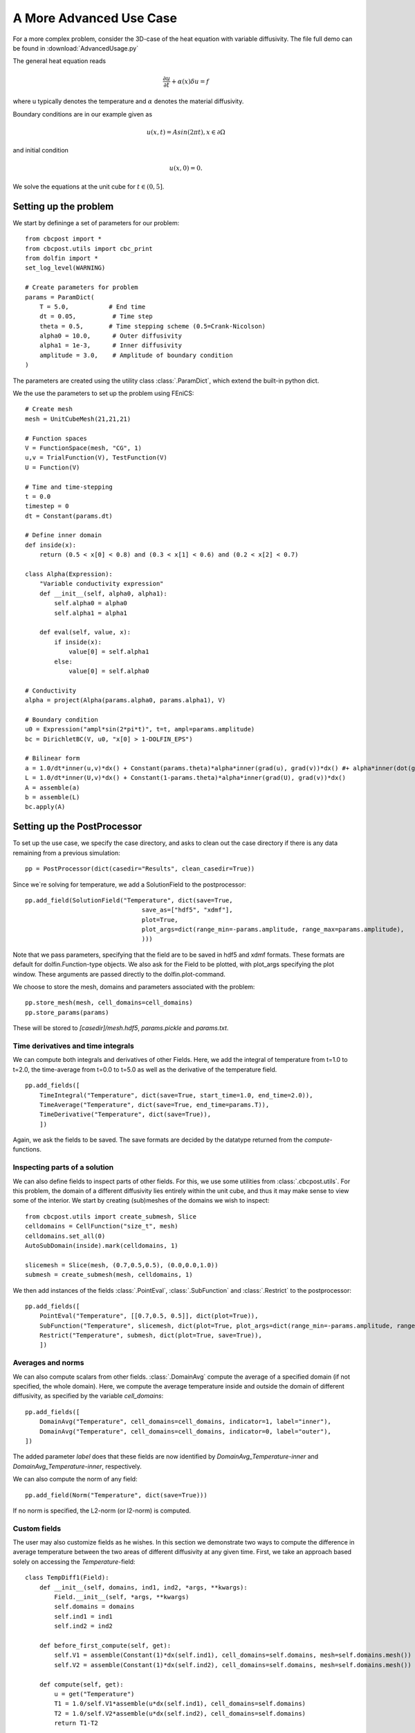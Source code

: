 .. _AdvancedUsage:

A More Advanced Use Case
========================================

For a more complex problem, consider the 3D-case of the heat equation with variable diffusivity. The file
full demo can be found in :download:`AdvancedUsage.py`

The general heat equation reads

..  math::
    \frac{\partial u}{\partial t} + \alpha(x) \delta u = f

where u typically denotes the temperature and :math:`\alpha` denotes the material diffusivity.

Boundary conditions are in our example given as

.. math::
    u(x,t) = Asin(2\pi t), x \in \partial \Omega
    
and initial condition

.. math::
    u(x,0) = 0.
    
We solve the equations at the unit cube for :math:`t \in (0,5]`.

Setting up the problem
_______________________________________________

We start by defininge a set of parameters for our problem: ::

    from cbcpost import *
    from cbcpost.utils import cbc_print
    from dolfin import *
    set_log_level(WARNING)
    
    # Create parameters for problem
    params = ParamDict(
        T = 5.0,           # End time
        dt = 0.05,          # Time step
        theta = 0.5,       # Time stepping scheme (0.5=Crank-Nicolson)
        alpha0 = 10.0,      # Outer diffusivity
        alpha1 = 1e-3,      # Inner diffusivity
        amplitude = 3.0,    # Amplitude of boundary condition
    )

The parameters are created using the utility class :class:`.ParamDict`, which extend the built-in python
dict.

We the use the parameters to set up the problem using FEniCS: ::

    # Create mesh
    mesh = UnitCubeMesh(21,21,21)
    
    # Function spaces
    V = FunctionSpace(mesh, "CG", 1)
    u,v = TrialFunction(V), TestFunction(V)
    U = Function(V)
    
    # Time and time-stepping
    t = 0.0
    timestep = 0
    dt = Constant(params.dt)
    
    # Define inner domain
    def inside(x):
        return (0.5 < x[0] < 0.8) and (0.3 < x[1] < 0.6) and (0.2 < x[2] < 0.7)
    
    class Alpha(Expression):
        "Variable conductivity expression"
        def __init__(self, alpha0, alpha1):
            self.alpha0 = alpha0
            self.alpha1 = alpha1
        
        def eval(self, value, x):
            if inside(x):
                value[0] = self.alpha1
            else:
                value[0] = self.alpha0
    
    # Conductivity
    alpha = project(Alpha(params.alpha0, params.alpha1), V)
    
    # Boundary condition
    u0 = Expression("ampl*sin(2*pi*t)", t=t, ampl=params.amplitude)
    bc = DirichletBC(V, u0, "x[0] > 1-DOLFIN_EPS")
    
    # Bilinear form
    a = 1.0/dt*inner(u,v)*dx() + Constant(params.theta)*alpha*inner(grad(u), grad(v))*dx() #+ alpha*inner(dot(grad(u),n), v)*ds()# + b*inner(u,v)*dx()
    L = 1.0/dt*inner(U,v)*dx() + Constant(1-params.theta)*alpha*inner(grad(U), grad(v))*dx()
    A = assemble(a)
    b = assemble(L)
    bc.apply(A)


Setting up the PostProcessor
__________________________________
To set up the use case, we specify the case directory, and asks to clean out the case directory if there
is any data remaining from a previous simulation: ::
    
    pp = PostProcessor(dict(casedir="Results", clean_casedir=True))
    
Since we`re solving for temperature, we add a SolutionField to the postprocessor: ::

    pp.add_field(SolutionField("Temperature", dict(save=True,
                                    save_as=["hdf5", "xdmf"],
                                    plot=True,
                                    plot_args=dict(range_min=-params.amplitude, range_max=params.amplitude),
                                    )))
                                                   
Note that we pass parameters, specifying that the field are to be saved in hdf5 and xdmf formats. These
formats are default for dolfin.Function-type objects. We also ask for the Field to be plotted, with plot_args
specifying the plot window. These arguments are passed directly to the dolfin.plot-command.

We choose to store the mesh, domains and parameters associated with the problem: ::

    pp.store_mesh(mesh, cell_domains=cell_domains)
    pp.store_params(params)
    
These will be stored to *[casedir]/mesh.hdf5*, *params.pickle* and *params.txt*.


Time derivatives and time integrals
-----------------------------------------
We can compute both integrals and derivatives of other Fields. Here, we add the integral of temperature from
t=1.0 to t=2.0, the time-average from t=0.0 to t=5.0 as well as the derivative of the temperature field. ::

    pp.add_fields([
        TimeIntegral("Temperature", dict(save=True, start_time=1.0, end_time=2.0)),
        TimeAverage("Temperature", dict(save=True, end_time=params.T)),
        TimeDerivative("Temperature", dict(save=True)),
        ])

Again, we ask the fields to be saved. The save formats are decided by the datatype returned from the
*compute*-functions.

Inspecting parts of a solution
-----------------------------------------------
We can also define fields to inspect parts of other fields. For this, we use some utilities from
:class:`.cbcpost.utils`.
For this problem, the domain of a different diffusivity lies entirely within the unit cube, and thus it may
make sense to view some of the interior. We start by creating (sub)meshes of the domains we wish to inspect: ::

    from cbcpost.utils import create_submesh, Slice
    celldomains = CellFunction("size_t", mesh)
    celldomains.set_all(0)
    AutoSubDomain(inside).mark(celldomains, 1)
    
    slicemesh = Slice(mesh, (0.7,0.5,0.5), (0.0,0.0,1.0))
    submesh = create_submesh(mesh, celldomains, 1)

We then add instances of the fields :class:`.PointEval`, :class:`.SubFunction` and :class:`.Restrict` to the
postprocessor: ::

    pp.add_fields([
        PointEval("Temperature", [[0.7,0.5, 0.5]], dict(plot=True)),
        SubFunction("Temperature", slicemesh, dict(plot=True, plot_args=dict(range_min=-params.amplitude, range_max=params.amplitude, mode="color"))),
        Restrict("Temperature", submesh, dict(plot=True, save=True)),
        ])

Averages and norms
------------------------
We can also compute scalars from other fields. :class:`.DomainAvg` compute the average of a specified domain
(if not specified, the whole domain). Here, we compute the average temperature inside and outside the domain
of different diffusivity, as specified by the variable *cell_domains*: ::

    pp.add_fields([
        DomainAvg("Temperature", cell_domains=cell_domains, indicator=1, label="inner"),
        DomainAvg("Temperature", cell_domains=cell_domains, indicator=0, label="outer"),
    ])

The added parameter *label* does that these fields are now identified by *DomainAvg_Temperature-inner* and
*DomainAvg_Temperature-inner*, respectively.

We can also compute the norm of any field: ::

    pp.add_field(Norm("Temperature", dict(save=True)))

If no norm is specified, the L2-norm (or l2-norm) is computed.


Custom fields
-----------------------------
The user may also customize fields as he wishes. In this section we demonstrate two ways to compute the difference
in average temperature between the two areas of different diffusivity at any given time. First, we take an
approach based solely on accessing the *Temperature*-field: ::

    class TempDiff1(Field):
        def __init__(self, domains, ind1, ind2, *args, **kwargs):
            Field.__init__(self, *args, **kwargs)
            self.domains = domains
            self.ind1 = ind1
            self.ind2 = ind2
        
        def before_first_compute(self, get):
            self.V1 = assemble(Constant(1)*dx(self.ind1), cell_domains=self.domains, mesh=self.domains.mesh())
            self.V2 = assemble(Constant(1)*dx(self.ind2), cell_domains=self.domains, mesh=self.domains.mesh())
            
        def compute(self, get):
            u = get("Temperature")        
            T1 = 1.0/self.V1*assemble(u*dx(self.ind1), cell_domains=self.domains)
            T2 = 1.0/self.V2*assemble(u*dx(self.ind2), cell_domains=self.domains)
            return T1-T2

In this implementation we have to specify the domains, as well as compute the respective averages directly
each time. However, since we already added fields to compute the averages in both domains, there is another,
much less code-demanding way to do this: ::

    class TempDiff2(Field):
        def compute(self, get):
            T1 = get("DomainAvg_Temperature-inner")
            T2 = get("DomainAvg_Temperature-outer")
            return T1-T2

Here, we use the provided *get*-function to access the fields named as above, and compute the difference.
We add an instance of both to the potsprocessor: ::

    pp.add_fields([
        TempDiff1(cell_domains, 1, 0, dict(plot=True)),
        TempDiff2(dict(plot=True)),
    ])

Since both these should be the same, we can check this with :class:`.ErrorNorm`: ::

    pp.add_field(
        ErrorNorm("TempDiff1", "TempDiff2", dict(plot=True), name="error"),
    )

We ask for the error to be plotted. Since this is a scalar, this will be done using matplotlibs
*pyplot*-module. We also pass the keyword argument *name*, which overrides the default naming (which
would have been ErrorNorm_TempDiff1_TempDiff2) with *error*.

Combining fields
------------------------------------
Finally, we can also add combination of fields, provided all dependencies have already been added to the
postprocessor. For example, we can compute the space average of a time-average of our field
*Restrict_Temperature* the following way: ::

    pp.add_fields([
        TimeAverage("Restrict_Temperature"),
        DomainAvg("TimeAverage_Restrict_Temperature", params=dict(save=True)),
    ])

If *TimeAverage("Restrict_Temperature")* is not added first, adding the :class:`.DomainAvg`-field would
fail with a *DependencyException*, since the postprocessor would have no knowledge of the field
*TimeAverage_Restrict_Temperature*.

Solving the problem
______________________________________________
Solving the problem is done very simply here using simple FEniCS-commands: ::

    solver = KrylovSolver(A, "cg", "hypre_amg")
    while t <= params.T+DOLFIN_EPS:
        cbc_print("Time: "+str(t))
        u0.t = float(t)
    
        assemble(L, tensor=b)
        bc.apply(b)
        solver.solve(U.vector(), b)
        
        # Update the postprocessor
        pp.update_all({"Temperature": lambda: U}, t, timestep)
        
        # Update time
        t += float(dt)
        timestep += 1

Note the single call to the postprocessor, *pp.update_all*, which will then execute the logic for the
postprocessor. The solution *Temperature* is passed in a dict as a lambda-function. This lambda-function
gives the user flexibility to process the solution in any way before it is used in the postprocessor. This
can for example be a scaling to physical units or joining scalar functions to a vector function.

Finally, at the end of the time-loop we finalize the postprocessor through ::

    pp.finalize_all()

This command will finalize and return values for fields such as for example time integrals.









